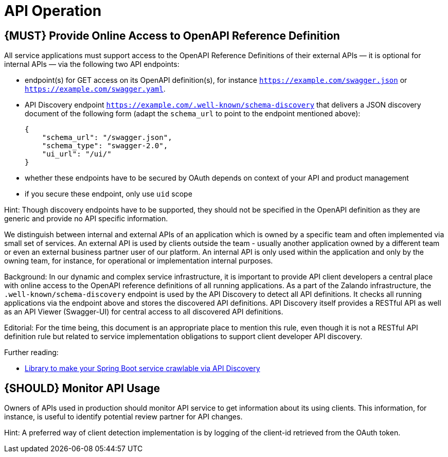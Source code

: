 [[api-operation]]
= API Operation

[[book.must-provide-online-access-to-openapi-reference-definition]]
== {MUST} Provide Online Access to OpenAPI Reference Definition

All service applications must support access to the OpenAPI Reference
Definitions of their external APIs — it is optional for internal APIs —
via the following two API endpoints:

* endpoint(s) for GET access on its OpenAPI definition(s), for instance
`https://example.com/swagger.json` or
`https://example.com/swagger.yaml`.
* API Discovery endpoint
`https://example.com/.well-known/schema-discovery` that delivers a JSON
discovery document of the following form (adapt the `schema_url` to
point to the endpoint mentioned above):
+
....
{
    "schema_url": "/swagger.json",
    "schema_type": "swagger-2.0",
    "ui_url": "/ui/"
}
....
* whether these endpoints have to be secured by OAuth depends on context
of your API and product management
* if you secure these endpoint, only use `uid` scope

Hint: Though discovery endpoints have to be supported, they should not
be specified in the OpenAPI definition as they are generic and provide
no API specific information.

We distinguish between internal and external APIs of an application
which is owned by a specific team and often implemented via small set of
services. An external API is used by clients outside the team - usually
another application owned by a different team or even an external
business partner user of our platform. An internal API is only used
within the application and only by the owning team, for instance, for
operational or implementation internal purposes.

Background: In our dynamic and complex service infrastructure, it is
important to provide API client developers a central place with online
access to the OpenAPI reference definitions of all running applications.
As a part of the Zalando infrastructure, the
`.well-known/schema-discovery` endpoint is used by the API Discovery to
detect all API definitions. It checks all running applications via the
endpoint above and stores the discovered API definitions. API Discovery
itself provides a RESTful API as well as an API Viewer (Swagger-UI) for
central access to all discovered API definitions.

Editorial: For the time being, this document is an appropriate place to
mention this rule, even though it is not a RESTful API definition rule
but related to service implementation obligations to support client
developer API discovery.

Further reading:

* https://github.com/zalando-stups/twintip-spring-web[Library to make
your Spring Boot service crawlable via API Discovery]

[[book.should-monitor-api-usage]]
== {SHOULD} Monitor API Usage

Owners of APIs used in production should monitor API service to get
information about its using clients. This information, for instance, is
useful to identify potential review partner for API changes.

Hint: A preferred way of client detection implementation is by logging
of the client-id retrieved from the OAuth token.
